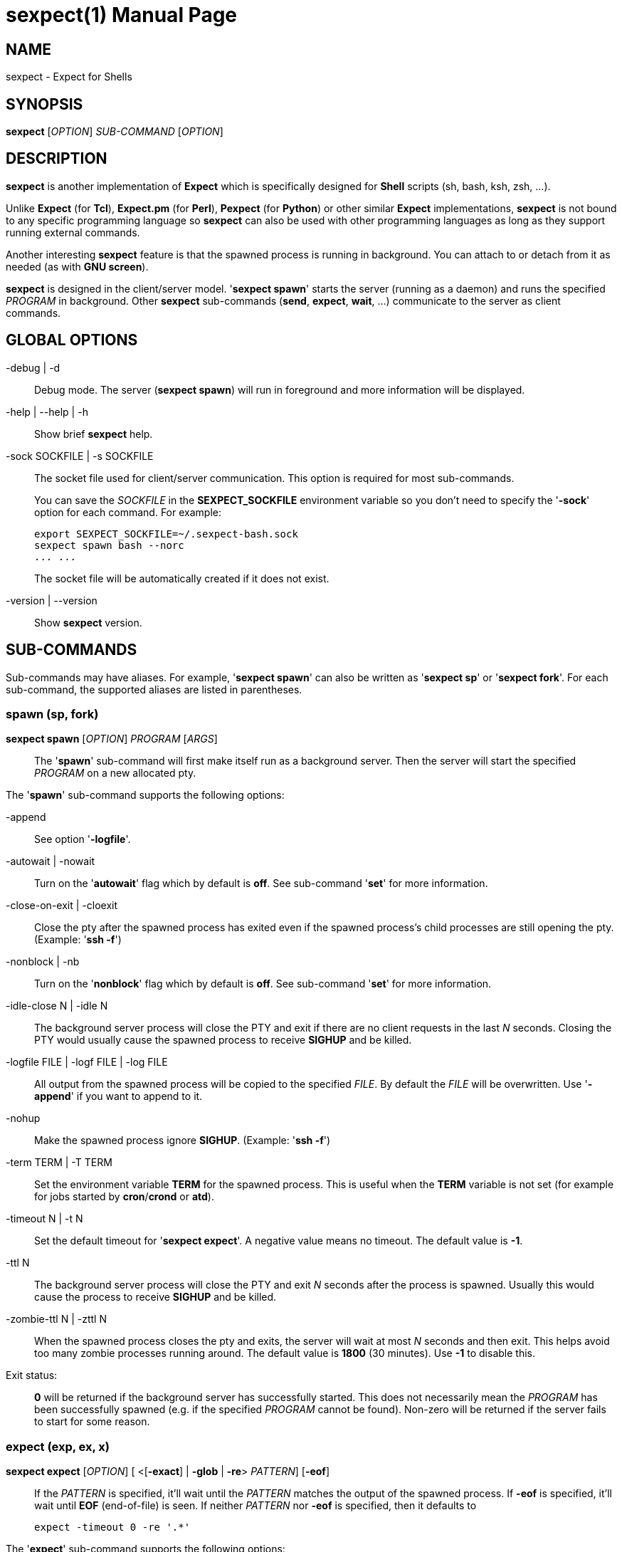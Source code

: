 = sexpect(1)
:doctype: manpage
:sexpect-version: 2.3.1
:man manual: sexpect manual
:man source: sexpect {sexpect-version}
:page-layout: base

== NAME

sexpect - Expect for Shells

== SYNOPSIS

*sexpect* [_OPTION_] _SUB-COMMAND_ [_OPTION_]

== DESCRIPTION

*sexpect* is another implementation of *Expect* which is specifically
designed for *Shell* scripts (sh, bash, ksh, zsh, ...).

Unlike *Expect* (for *Tcl*), *Expect.pm* (for *Perl*), *Pexpect* (for
*Python*) or other similar
*Expect* implementations, *sexpect* is not bound to any specific programming
language so *sexpect* can also be used with other programming languages as
long as they support running external commands.

Another interesting *sexpect* feature is that the spawned  process is
running in background.
You can attach to or detach from it as needed (as with *GNU screen*).

*sexpect* is designed in the client/server model.
'*sexpect spawn*' starts the server (running as a daemon) and runs the
specified _PROGRAM_ in background.
Other *sexpect* sub-commands (*send*, *expect*, *wait*, ...) communicate to the
server as client commands.

== GLOBAL OPTIONS

-debug | -d::
    Debug mode. The server (*sexpect spawn*) will run in foreground and more
    information will be displayed.

-help | --help | -h::
    Show brief *sexpect* help.

-sock SOCKFILE | -s SOCKFILE::
    The socket file used for client/server communication.
    This option is required for most sub-commands.
+
You can save the _SOCKFILE_ in the *SEXPECT_SOCKFILE* environment variable so
you don't need to specify the '*-sock*' option for each command.
For example:

    export SEXPECT_SOCKFILE=~/.sexpect-bash.sock
    sexpect spawn bash --norc
    ... ...
+
The socket file will be automatically created if it does not exist.

-version | --version::
    Show *sexpect* version.

== SUB-COMMANDS

Sub-commands may have aliases. For example, '*sexpect spawn*' can also be
written as '*sexpect sp*' or '*sexpect fork*'.
For each sub-command, the supported aliases are listed in parentheses.

=== spawn (sp, fork)

*sexpect spawn* [_OPTION_] _PROGRAM_ [_ARGS_]::

    The '*spawn*' sub-command will first make itself run as a background
    server.
    Then the server will start the specified _PROGRAM_ on a new allocated pty.

The '*spawn*' sub-command supports the following options:

-append::
    See option '*-logfile*'.

-autowait | -nowait::
    Turn on the '*autowait*' flag which by default is *off*.
    See sub-command '*set*' for more information.

-close-on-exit | -cloexit::
    Close the pty after the spawned process has exited even if the spawned
    process's child processes are still opening the pty. (Example: '*ssh -f*')

-nonblock | -nb::
    Turn on the '*nonblock*' flag which by default is *off*.
    See sub-command '*set*' for more information.

-idle-close N | -idle N::
    The background server process will close the PTY and exit if there are
    no client requests in the last _N_ seconds.
    Closing the PTY would usually cause the spawned process to receive
    *SIGHUP* and be killed.

-logfile FILE | -logf FILE | -log FILE::
    All output from the spawned process will be copied to the specified
    _FILE_.
    By default the _FILE_ will be overwritten.
    Use '*-append*' if you want to append to it.

-nohup::
    Make the spawned process ignore *SIGHUP*. (Example: '*ssh -f*')

-term TERM | -T TERM::
    Set the environment variable *TERM* for the spawned process.
    This is useful when the *TERM* variable is not set (for example for jobs
    started by *cron*/*crond* or *atd*).

-timeout N | -t N::
    Set the default timeout for '*sexpect expect*'.
    A negative value means no timeout.
    The default value is *-1*.

-ttl N::
    The background server process will close the PTY and exit _N_ seconds
    after the process is spawned.
    Usually this would cause the process to receive *SIGHUP* and be killed.

-zombie-ttl N | -zttl N::
    When the spawned process closes the pty and exits, the server will wait
    at most _N_ seconds and then exit. This helps avoid too many zombie
    processes running around.
    The default value is *1800* (30 minutes). Use *-1* to disable this.

Exit status: ::
    *0* will be returned if the background server has successfully started.
    This does not necessarily mean the _PROGRAM_ has been successfully 
    spawned (e.g. if the specified _PROGRAM_ cannot be found).
    Non-zero will be returned if the server fails to start for some reason.

=== expect (exp, ex, x)

*sexpect expect* [_OPTION_] [ <[*-exact*] | *-glob* | *-re*> _PATTERN_] [*-eof*]::
    If the _PATTERN_ is specified, it'll wait until the _PATTERN_ matches
    the output of the spawned process.
    If *-eof* is specified, it'll wait until *EOF* (end-of-file) is seen.
    If neither _PATTERN_ nor *-eof* is specified, then it defaults to

        expect -timeout 0 -re '.*'

The '*expect*' sub-command supports the following options:

-cstring | -cstr | -c::
    C style backslash escapes would be recognized and replaced in _PATTERN_.
    See sub-command '*send*' for the list of supported backslash escapes.

-eof::
    Wait until *EOF* is seen from the spawned process.
+
Note that receiving *EOF* from the process does not necessarily mean the
process has exited.

-exact PATTERN | -ex PATTERN::
    Match the _PATTERN_ as an "exact" string.

-glob PATTERN | -gl PATTERN::
    Match the _PATTERN_ as a glob style pattern.
+
For convenience, the glob patterns also support *^* and *$* which match
the beginning and end of data currently in the internal matching buffer.

-lookback N | -lb N::
    Show the most recent last _N_ lines of output so you'd know where you
    were last time.

-nocase | -icase | -i::
    Ignore case when matching PATTERN. Used with '*-exact*', '*-glob*' or
    '*-re*'.

-re PATTERN::
    Match the _PATTERN_ as an extended regular expression (*ERE*).

-timeout N | -t N::
    Override the default '*expect*' timeout (see '*spawn -timeout*').

Exit status: ::
    *0* will be returned if the match succeeds before timeout or *EOF*.
+
If the command fails, the '*chkerr*' sub-command can be used to check if the
failure is caused by *EOF* or *TIMEOUT*.
For example (in *Bash*):

    sexpect expect -re foobar
    ret=$?
    if [[ $ret == 0 ]]; then
        # Cool we got the expected output
    elif sexpect chkerr -errno $ret -is eof; then
        # EOF from the spawned process (most probably dead)
    elif sexpect chkerr -errno $ret -is timeout; then
        # Timed out waiting for the expected output
    else
        # Other errors
    fi

=== send (s)

*sexpect send* [_OPTION_] [ [--] _STRING_ | *-file* _FILE_ | *-env* _NAME_] ::
    The '*send*' sub-command sends data to the spawned process.
+
Note that the data to be sent must be less than *1024* bytes.
To send more data, use multiple '*sexpect send*' commands.

The '*send*' sub-command supports the following options:

-cstring | -cstr | -c ::
    C language style backslash escapes would be recognized and replaced in
    _STRING_ before sending to the spawned process.
+
The following standard C language escapes are supported:
//
// FIXME: `\\' would become `\' in generated man page.
//
// WORKAROUND:
//   Pass asciidoctor's output to sed and replace `\(rs\ ' with `\(rs\(rs '
//

    \\ \a \b \f \n \r \t \v
    \xHH \xH
    \ooo \oo \o
+
Other supported escapes:

    \e \E : ESC, the escape char.
    \cX   : CTRL-X, e.g. \cc will be converted to the CTRL-C char.

-enter | -cr ::
    Append *ENTER* (*\r*) to the specified _STRING_ before sending to the
    spawned process.

-file FILE | -f FILE ::
    Send the content of the _FILE_ to the spawned process.

-env NAME | -var NAME ::
    Send the value of environment variable _NAME_ to the spawned process.

=== interact (i)

*sexpect interact* [_OPTION_] ::
    The '*interact*' sub-command is used to attach to the spawned process and
    manually interact with it.
    To detach from the process, press *CTRL-]* .
+
'*interact*' would fail if it's not running on a tty/pty.
+
If the spawned process exits when you're interacting with it then '*interact*'
will exit with the same exit code of the spawned process and you don't need
to call the '*wait*' sub-command any more.
And the background server will also exit.

The '*interact*' sub-command supports the following options:

-lookback N | -lb N ::
    Show the most recent last _N_ lines of output after attaching to the
    process so you'd know where you were last time.

-nodetach | -nodet ::
    Disable *CTRL-]*. This may be useful in scripts.

=== wait (w)

*sexpect wait* ::
    The '*wait*' sub-command waits for the spawned process to complete and
    return the spawned process' exit code.

=== expect_out (expout, out)

//
// The SPACE between `<' and `-index' is required.
//
*sexpect expect_out* [< *-index* | *-i*> _INDEX_] ::
    After the '*expect*' sub-command successfully matches the specified
    _PATTERN_, you can use the '*expect_out*' sub-command to get substring
    matches.
    Up to *9* (*1-9*) RE substring matches are saved in the server side.
    *0* refers to the string which matched the whole _PATTERN_.
    _INDEX_ defaults to *0* if it's not specified.
+
For example, if the command

    sexpect expect -re 'a(bc)d(ef)g'
+
succeeds (exits 0) then the following commands

    sexpect expect_out -index 0
    sexpect expect_out -index 1
    sexpect expect_out -index 2
+
would output *abcdefg*, *bc* and *ef*, respectively.

=== chkerr (chk, ck)

*sexpect chkerr* *-errno* _NUM_ *-is* _REASON_ ::

    If the previous '*expect*' sub-command fails, the '*chkerr*' sub-command
    can be used to check if the failure is caused by *EOF* or *TIMEOUT*.
+
See the '*expect*' sub-command for an example.

The '*chkerr*' sub-command supports the following options:

-errno NUM | -err NUM ::
    _NUM_ is the exit code of the previous failed '*expect*' sub-command.

-is REASON ::
    _REASON_ can be '*eof*', '*timeout*'.

Exit status ::

    *0* will be returned if the specified error _NUM_ is caused by the
    _REASON_.
    *1* will be returned if the specified error _NUM_ is *NOT* caused by the
    _REASON_.

=== close (c)

*sexpect close* ::

    The '*close*' sub-command closes the spawned process's pty by force.
    This would usually cause the process to receive *SIGHUP* and be killed.

=== kill (k)

*sexpect kill* [-_SIGNAME_ | -_SIGNUM_] ::

    The '*kill*' sub-command sends the specified signal to the spawned
    process.
    The default signal is *SIGTERM*.

The '*kill*' sub-command supports the following options:

-SIGNAME ::
    Specify the signal with name.
    Only the following signal names are supported:

        SIGCONT SIGHUP  SIGINT  SIGKILL SIGQUIT
        SIGSTOP SIGTERM SIGUSR1 SIGUSR2
+
The _SIGNAME_ is case insensitive and the prefix '*SIG*' is optional.

-SIGNUM ::
    Specify the signal with number.

=== set

*sexpect set* [_OPTION_] ::

    The '*set*' sub-command can be used to dynamically change server side's
    parameters after '*spawn*'.

The '*set*' sub-command supports the following options:

-autowait FLAG | -nowait FLAG ::
    _FLAG_ can be *0*, *1*, *on*, *off*.
+
By default, after the spawned process exits, the server side will wait
for the client to call 'wait' to get the exit status of the process and
then the server will exit.
+
When '*autowait*' is turned on, after the spawned process exits it'll
be automatically waited and then the server will exit.

-nonblock FLAG | -nb FLAG ::
    _FLAG_ can be *0*, *1*, *on*, *off*.
+
By default, the spawned process will be blocked if it outputs too much
and the client (either '*expect*', '*interact*' or '*wait*') does not read
the output in time.
+
When '*nonblock*' is turned on, the output from the process will not be
blocked so the process can continue running.

-idle-close N | -idle N ::
    Set the IDLE value.
    See the '*spawn*' sub-command for details.

-timeout N | -t N ::
    See the '*spawn*' sub-command for details.

-ttl N ::
    See the '*spawn*' sub-command for details.

=== get

*sexpect get* [_OPTION_] ::

    Retrieve server side information.

The '*get*' sub-command supports the following options:

-all | -a ::
    Get all available information from server side.

-autowait | -nowait ::
    Get the '*autowait*' flag.

-nonblock | -nb ::
    Get the '*nonblock*' flag.

-idle-close | -idle ::
    Get the IDLE value. See '*spawn*' for details.

-pid ::
    Get the spawned process's PID.

-ppid ::
    Get the spawned process's PPID.

-tty | -pty | -pts ::
    Get the spawned process's tty.

-timeout | -t ::
    Get the current default timeout value.

-ttl ::
    Get the TTL value. See '*spawn*' for details.

== ENVIRONMENT VARIABLES

SEXPECT_SOCKFILE ::
    See *GLOBAL OPTIONS* for details.

== RESOURCES

Project home: https://github.com/clarkwang/sexpect/

// Examples: https://github.com/clarkwang/sexpect/tree/master/examples/

== SEE ALSO

expect(1), pty(7), pts(4), glob(3), fnmatch(3)

== AUTHOR

Written by mailto:dearvoid@gmail.com[Clark Wang] .

== REPORTING BUGS

Report bugs to mailto:dearvoid@gmail.com[Clark Wang] or
open an issue at https://github.com/clarkwang/sexpect/
